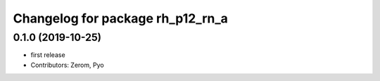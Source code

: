 ^^^^^^^^^^^^^^^^^^^^^^^^^^^^^^^
Changelog for package rh_p12_rn_a
^^^^^^^^^^^^^^^^^^^^^^^^^^^^^^^

0.1.0 (2019-10-25)
------------------
* first release
* Contributors: Zerom, Pyo
